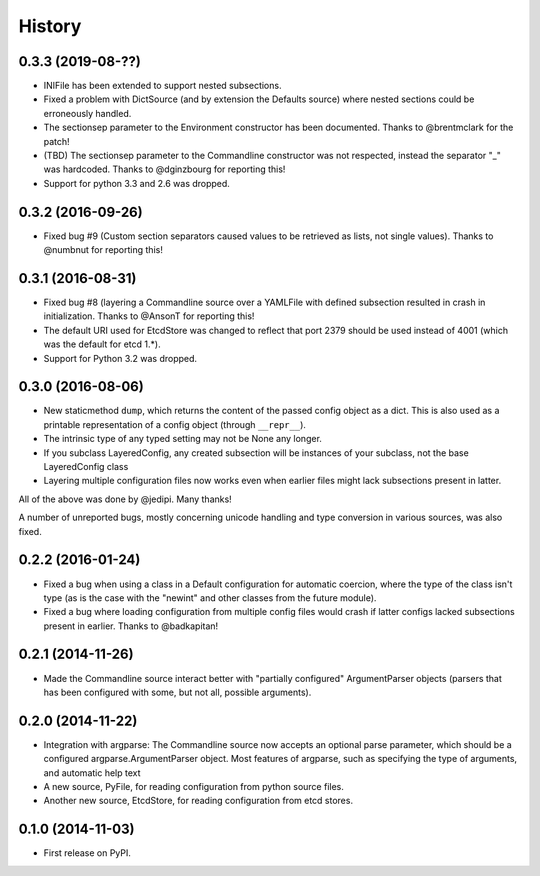 .. :changelog:

History
=======

0.3.3 (2019-08-??)
------------------

* INIFile has been extended to support nested subsections.
* Fixed a problem with DictSource (and by extension the Defaults
  source) where nested sections could be erroneously handled.
* The sectionsep parameter to the Environment constructor has been
  documented. Thanks to @brentmclark for the patch!
* (TBD) The sectionsep parameter to the Commandline constructor was not
  respected, instead the separator "_" was hardcoded. Thanks to
  @dginzbourg for reporting this!
* Support for python 3.3 and 2.6 was dropped.
 

0.3.2 (2016-09-26)
------------------

* Fixed bug #9 (Custom section separators caused values to be
  retrieved as lists, not single values). Thanks to @numbnut for
  reporting this!

0.3.1 (2016-08-31)
------------------

* Fixed bug #8 (layering a Commandline source over a YAMLFile with
  defined subsection resulted in crash in initialization. Thanks to
  @AnsonT for reporting this!
* The default URI used for EtcdStore was changed to reflect that port
  2379 should be used instead of 4001 (which was the default for etcd
  1.*).
* Support for Python 3.2 was dropped.

0.3.0 (2016-08-06)
------------------

* New staticmethod ``dump``, which returns the content of the passed
  config object as a dict. This is also used as a printable
  representation of a config object (through ``__repr__``).
* The intrinsic type of any typed setting may not be None any longer.
* If you subclass LayeredConfig, any created subsection will be
  instances of your subclass, not the base LayeredConfig class
* Layering multiple configuration files now works even when earlier
  files might lack subsections present in latter.

All of the above was done by @jedipi. Many thanks!

A number of unreported bugs, mostly concerning unicode handling and
type conversion in various sources, was also fixed.

0.2.2 (2016-01-24)
------------------

* Fixed a bug when using a class in a Default configuration for
  automatic coercion, where the type of the class isn't type (as is
  the case with the "newint" and other classes from the future
  module).

* Fixed a bug where loading configuration from multiple config files
  would crash if latter configs lacked subsections present in
  earlier. Thanks to @badkapitan!

0.2.1 (2014-11-26)
------------------

* Made the Commandline source interact better with "partially
  configured" ArgumentParser objects (parsers that has been configured
  with some, but not all, possible arguments).

0.2.0 (2014-11-22)
------------------

* Integration with argparse: The Commandline source now accepts an
  optional parse parameter, which should be a configured
  argparse.ArgumentParser object. Most features of argparse, such as
  specifying the type of arguments, and automatic help text
* A new source, PyFile, for reading configuration from python source
  files.
* Another new source, EtcdStore, for reading configuration from etcd
  stores.

0.1.0 (2014-11-03)
------------------

* First release on PyPI.

